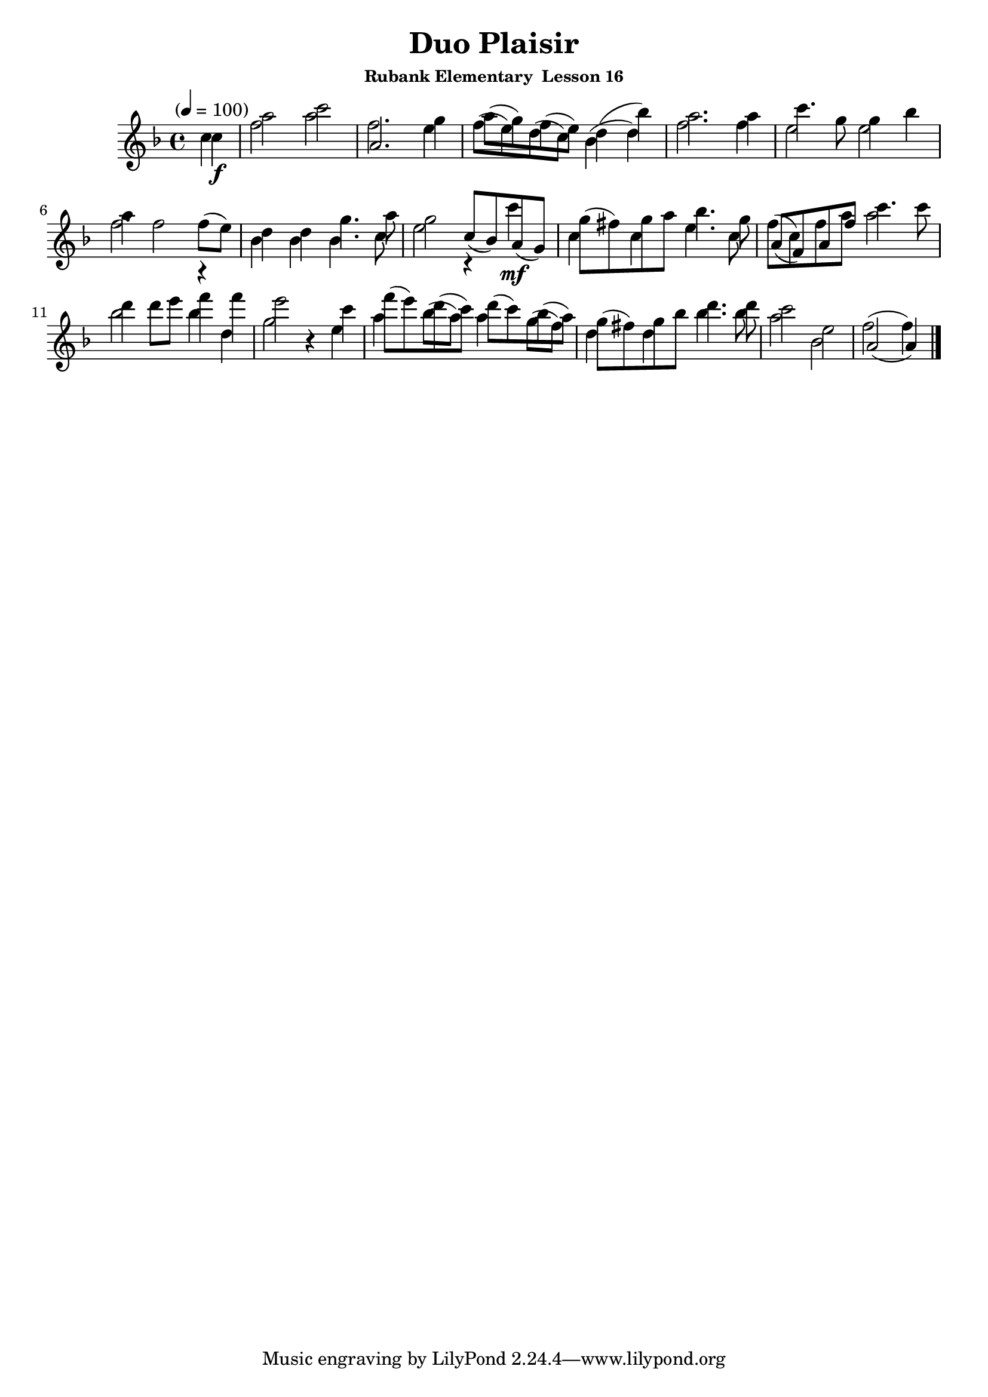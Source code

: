 \header {
	title = "Duo Plaisir"
	subsubtitle="Rubank Elementary  Lesson 16"
}

flute_a = \new Staff {
	\set Staff.midiInstrument = #"flute"
	\relative c' {
		\clef treble
		\key f \major
		\time 4/4
		\tempo "" 4 = 100

		\partial 4
		c'\f a'2 c2 f,2. g4 a8( g) f( e) d4( bes') a2. a4 c4. g8 g4 bes \break
		a4 f2 f8( e) d4 d g4. a8 g2 r4 c\mf g8( fis) g a bes4. g8 f( c) f a c4. c8 \break
		d4 d8 e f4 f e2 r4 c f8( e) d( c) d( c) bes( a) g( fis) g bes d4. d8 c2 e, f( f4) \break
		\bar "|."
	}
}

flute_b = {
	\set Staff.midiInstrument = #"flute"
	\relative c' {
		\key f \major
		c'4 f2 a a,2. e'4 f8( e) d( c) bes4( d) f2. f4 e2 e
		f2. r4 bes, bes bes4. c8 e2 c8( bes) a( g) c4 c e4. c8 a^[( f) a f'] a2
		bes bes4 d, g2 r4 e a bes8( a) a4 g8( f) d4 d bes'4. bes8 a2 bes, a( a4)
	}
}

\score {
	<<
		\flute_a
		\flute_b
	>>
	\layout { }
	\midi { }
}
\version "2.18.2"

